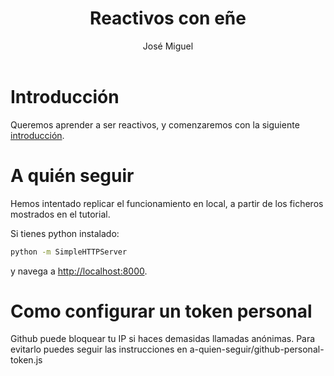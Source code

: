 #+TITLE: Reactivos con eñe
#+AUTHOR: José Miguel

* Introducción

Queremos aprender a ser reactivos, y comenzaremos con la siguiente [[https://gist.github.com/staltz/868e7e9bc2a7b8c1f754][introducción]].

* A quién seguir

Hemos intentado replicar el funcionamiento en local, a partir de los ficheros mostrados en el tutorial.

Si tienes python instalado:

#+BEGIN_SRC sh
python -m SimpleHTTPServer
#+END_SRC

y navega a [[http://localhost:8000]].

* Como configurar un token personal

Github puede bloquear tu IP si haces demasidas llamadas anónimas. Para
evitarlo puedes seguir las instrucciones en a-quien-seguir/github-personal-token.js 

